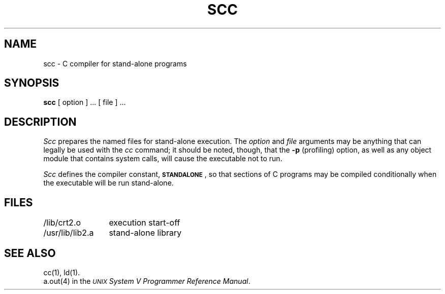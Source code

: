.TH SCC 1
.SH NAME
scc \- C compiler for stand-alone programs
.SH SYNOPSIS
.B scc
[ option ] ... [ file ] ...
.SH DESCRIPTION
.I Scc\^
prepares the named files for stand-alone execution.
The
.I option\^
and
.I file\^
arguments may be anything that can legally
be used with the
.I cc\^
command;
it should be noted, though, that the
.B \-p
(profiling) option, as well as any object module
that contains system calls, will cause
the executable not to run.
.PP
.I Scc\^
defines the compiler constant,
.BR \s-1STANDALONE\s+1 ,
so that sections of C programs may be compiled
conditionally when the executable will be run
stand-alone.
.SH FILES
.nr t1 \w'/usr/lib/lib2A.a   '
.nr t2 \n(t1+\w'+A configuration library   '
.ta \n(t1u \n(t2u
/lib/crt2.o	execution start-off
.br
/usr/lib/lib2.a	stand-alone library
.SH SEE ALSO
cc(1),
ld(1).
.br
a.out(4) in the
\f2\s-1\UNIX\s+1 System V Programmer Reference Manual\fR.
.\"	%W% of %G%

